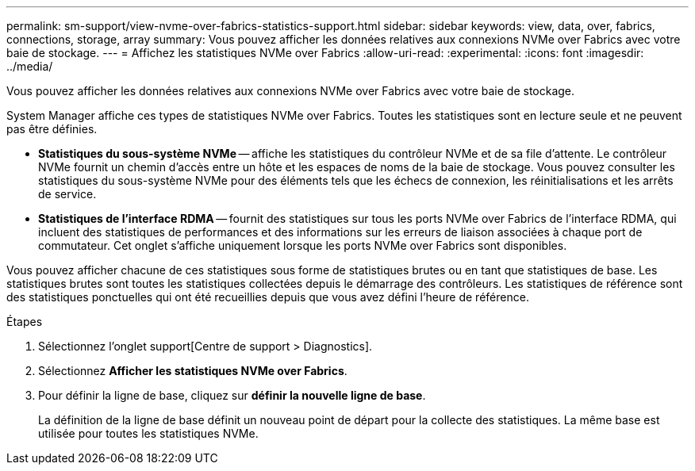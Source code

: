 ---
permalink: sm-support/view-nvme-over-fabrics-statistics-support.html 
sidebar: sidebar 
keywords: view, data, over, fabrics, connections, storage, array 
summary: Vous pouvez afficher les données relatives aux connexions NVMe over Fabrics avec votre baie de stockage. 
---
= Affichez les statistiques NVMe over Fabrics
:allow-uri-read: 
:experimental: 
:icons: font
:imagesdir: ../media/


[role="lead"]
Vous pouvez afficher les données relatives aux connexions NVMe over Fabrics avec votre baie de stockage.

System Manager affiche ces types de statistiques NVMe over Fabrics. Toutes les statistiques sont en lecture seule et ne peuvent pas être définies.

* *Statistiques du sous-système NVMe* -- affiche les statistiques du contrôleur NVMe et de sa file d'attente. Le contrôleur NVMe fournit un chemin d'accès entre un hôte et les espaces de noms de la baie de stockage. Vous pouvez consulter les statistiques du sous-système NVMe pour des éléments tels que les échecs de connexion, les réinitialisations et les arrêts de service.
* *Statistiques de l'interface RDMA* -- fournit des statistiques sur tous les ports NVMe over Fabrics de l'interface RDMA, qui incluent des statistiques de performances et des informations sur les erreurs de liaison associées à chaque port de commutateur. Cet onglet s'affiche uniquement lorsque les ports NVMe over Fabrics sont disponibles.


Vous pouvez afficher chacune de ces statistiques sous forme de statistiques brutes ou en tant que statistiques de base. Les statistiques brutes sont toutes les statistiques collectées depuis le démarrage des contrôleurs. Les statistiques de référence sont des statistiques ponctuelles qui ont été recueillies depuis que vous avez défini l'heure de référence.

.Étapes
. Sélectionnez l'onglet support[Centre de support > Diagnostics].
. Sélectionnez *Afficher les statistiques NVMe over Fabrics*.
. Pour définir la ligne de base, cliquez sur *définir la nouvelle ligne de base*.
+
La définition de la ligne de base définit un nouveau point de départ pour la collecte des statistiques. La même base est utilisée pour toutes les statistiques NVMe.


